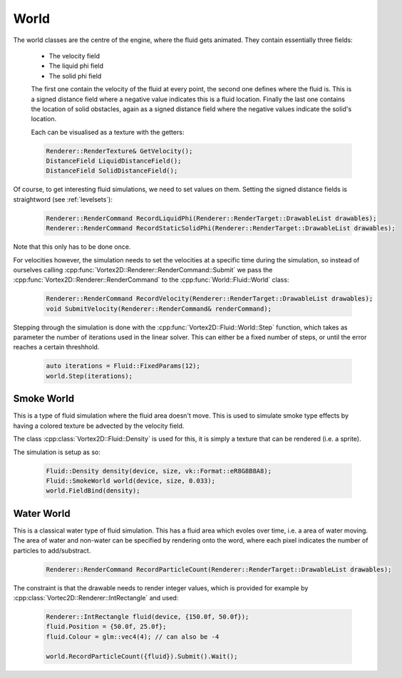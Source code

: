 =====
World
=====

The world classes are the centre of the engine, where the fluid gets animated. They contain essentially three fields:

 * The velocity field
 * The liquid phi field
 * The solid phi field

 The first one contain the velocity of the fluid at every point, the second one defines where the fluid is. This is a signed distance field where a negative value indicates this is a fluid location. Finally the last one contains the location of solid obstacles, again as a signed distance field where the negative values indicate the solid's location. 

 Each can be visualised as a texture with the getters:

 .. code-block:: cpp

    Renderer::RenderTexture& GetVelocity();
    DistanceField LiquidDistanceField();
    DistanceField SolidDistanceField();

Of course, to get interesting fluid simulations, we need to set values on them. Setting the signed distance fields is straightword (see :ref:`levelsets`):

 .. code-block:: cpp

    Renderer::RenderCommand RecordLiquidPhi(Renderer::RenderTarget::DrawableList drawables);
    Renderer::RenderCommand RecordStaticSolidPhi(Renderer::RenderTarget::DrawableList drawables);

Note that this only has to be done once. 

For velocities however, the simulation needs to set the velocities at a specific time during the simulation, so instead of ourselves calling :cpp:func:`Vortex2D::Renderer::RenderCommand::Submit` we pass the :cpp:func:`Vortex2D::Renderer::RenderCommand` to the :cpp:func:`World::Fluid::World` class:

 .. code-block:: cpp

    Renderer::RenderCommand RecordVelocity(Renderer::RenderTarget::DrawableList drawables);
    void SubmitVelocity(Renderer::RenderCommand& renderCommand);


Stepping through the simulation is done with the :cpp:func:`Vortex2D::Fluid::World::Step` function, which takes as parameter the number of iterations used in the linear solver.
This can either be a fixed number of steps, or until the error reaches a certain threshhold.

 .. code-block:: cpp

   auto iterations = Fluid::FixedParams(12);
   world.Step(iterations);


Smoke World
===========

This is a type of fluid simulation where the fluid area doesn't move. This is used to simulate smoke type effects by having a colored texture be advected by the velocity field.

The class :cpp:class:`Vortex2D::Fluid::Density` is used for this, it is simply a texture that can be rendered (i.e. a sprite). 

The simulation is setup as so:

  .. code-block:: cpp

    Fluid::Density density(device, size, vk::Format::eR8G8B8A8);
    Fluid::SmokeWorld world(device, size, 0.033);
    world.FieldBind(density);


Water World
===========

This is a classical water type of fluid simulation. This has a fluid area which evoles over time, i.e. a area of water moving. 
The area of water and non-water can be specified by rendering onto the word, where each pixel indicates the number of particles to add/substract.

 .. code-block:: cpp

     Renderer::RenderCommand RecordParticleCount(Renderer::RenderTarget::DrawableList drawables);

The constraint is that the drawable needs to render integer values, which is provided for example by :cpp:class:`Vortec2D::Renderer::IntRectangle` and used:

 .. code-block:: cpp

    Renderer::IntRectangle fluid(device, {150.0f, 50.0f});
    fluid.Position = {50.0f, 25.0f};
    fluid.Colour = glm::vec4(4); // can also be -4

    world.RecordParticleCount({fluid}).Submit().Wait();